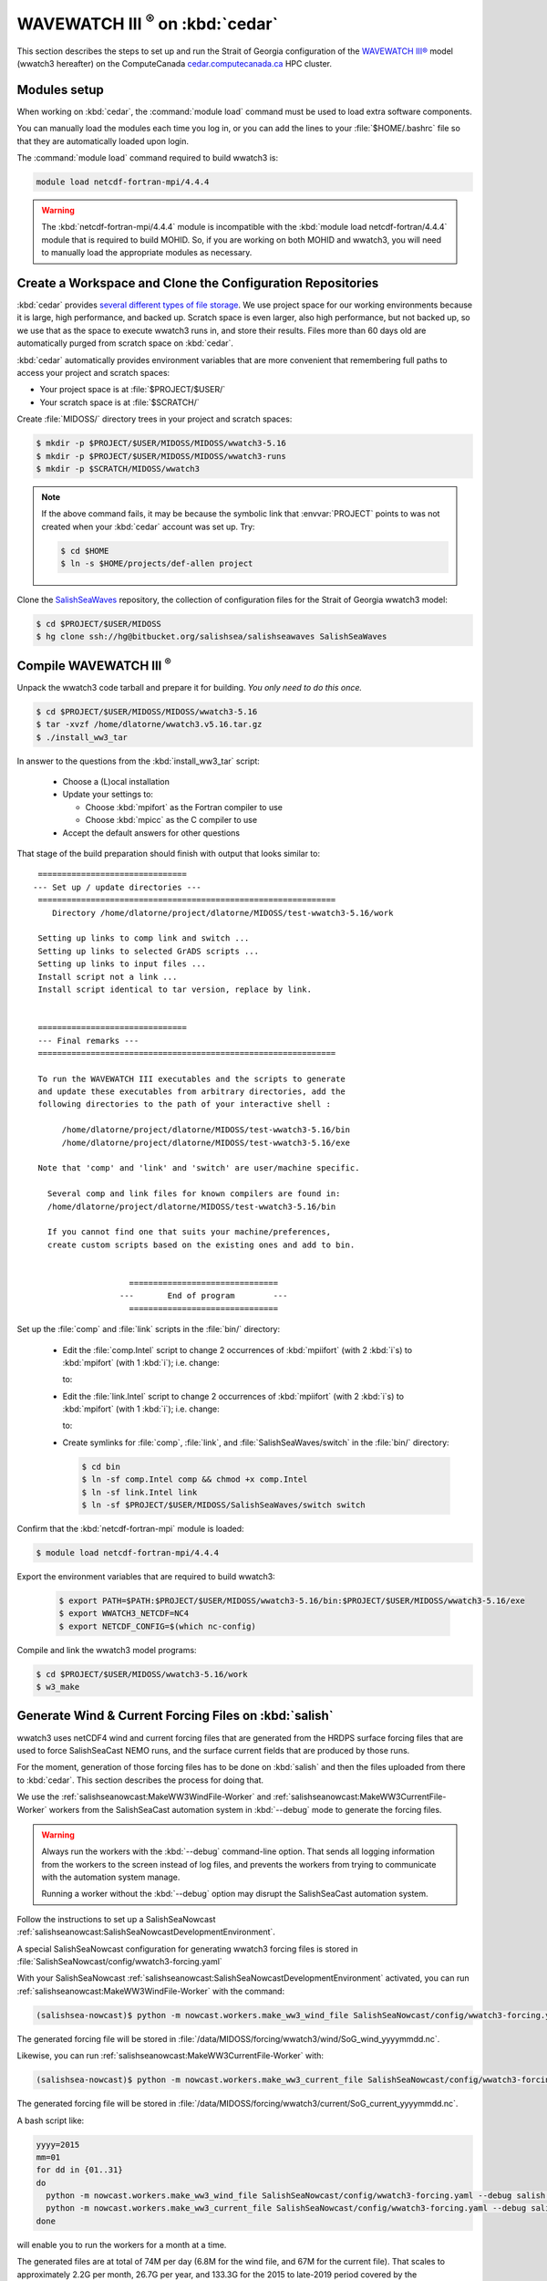 .. Copyright 2018-2019 The MIDOSS project contributors,
.. the University of British Columbia, and Dalhousie University.
..
.. Licensed under a Creative Commons Attribution 4.0 International License
..
..    https://creativecommons.org/licenses/by/4.0/


.. _WWatch3-OnCedar:

**************************************
WAVEWATCH III :sup:`®` on :kbd:`cedar`
**************************************

This section describes the steps to set up and run the Strait of Georgia configuration of the `WAVEWATCH III®`_ model
(wwatch3 hereafter)
on the ComputeCanada `cedar.computecanada.ca`_ HPC cluster.

.. _WAVEWATCH III®: https://polar.ncep.noaa.gov/waves/wavewatch/
.. _cedar.computecanada.ca: https://docs.computecanada.ca/wiki/Cedar


Modules setup
=============

When working on :kbd:`cedar`, the :command:`module load` command must be used to load extra software components.

You can manually load the modules each time you log in,
or you can add the lines to your :file:`$HOME/.bashrc` file so that they are automatically loaded upon login.

The :command:`module load` command required to build wwatch3 is:

.. code-block:: bash

    module load netcdf-fortran-mpi/4.4.4

.. warning::
    The :kbd:`netcdf-fortran-mpi/4.4.4` module is incompatible with the :kbd:`module load netcdf-fortran/4.4.4` module that is required to build MOHID.
    So,
    if you are working on both MOHID and wwatch3,
    you will need to manually load the appropriate modules as necessary.


Create a Workspace and Clone the Configuration Repositories
===========================================================

:kbd:`cedar` provides `several different types of file storage`_.
We use project space for our working environments because it is large,
high performance,
and backed up.
Scratch space is even larger,
also high performance,
but not backed up,
so we use that as the space to execute wwatch3 runs in,
and store their results.
Files more than 60 days old are automatically purged from scratch space on :kbd:`cedar`.

.. _several different types of file storage: https://docs.computecanada.ca/wiki/Storage_and_file_management

:kbd:`cedar` automatically provides environment variables that are more convenient that remembering full paths to access your project and scratch spaces:

* Your project space is at :file:`$PROJECT/$USER/`
* Your scratch space is at :file:`$SCRATCH/`

Create :file:`MIDOSS/` directory trees in your project and scratch spaces:

.. code-block:: bash

    $ mkdir -p $PROJECT/$USER/MIDOSS/MIDOSS/wwatch3-5.16
    $ mkdir -p $PROJECT/$USER/MIDOSS/MIDOSS/wwatch3-runs
    $ mkdir -p $SCRATCH/MIDOSS/wwatch3

.. note::
    If the above command fails,
    it may be because the symbolic link that :envvar:`PROJECT` points to was not created when your :kbd:`cedar` account was set up.
    Try:

    .. code-block:: bash

        $ cd $HOME
        $ ln -s $HOME/projects/def-allen project

Clone the `SalishSeaWaves`_ repository,
the collection of configuration files for the Strait of Georgia wwatch3 model:

.. _SalishSeaWaves: https://bitbucket.org/salishsea/salishseawaves/src/default/

.. code-block:: bash

    $ cd $PROJECT/$USER/MIDOSS
    $ hg clone ssh://hg@bitbucket.org/salishsea/salishseawaves SalishSeaWaves


Compile WAVEWATCH III :sup:`®`
==============================

Unpack the wwatch3 code tarball and prepare it for building.
*You only need to do this once.*

.. code-block:: bash

    $ cd $PROJECT/$USER/MIDOSS/MIDOSS/wwatch3-5.16
    $ tar -xvzf /home/dlatorne/wwatch3.v5.16.tar.gz
    $ ./install_ww3_tar

In answer to the questions from the :kbd:`install_ww3_tar` script:

  * Choose a (L)ocal installation
  * Update your settings to:

    * Choose :kbd:`mpifort` as the Fortran compiler to use
    * Choose :kbd:`mpicc` as the C compiler to use

  * Accept the default answers for other questions

That stage of the build preparation should finish with output that looks similar to::

   ===============================
  --- Set up / update directories ---
   ==============================================================
      Directory /home/dlatorne/project/dlatorne/MIDOSS/test-wwatch3-5.16/work

   Setting up links to comp link and switch ...
   Setting up links to selected GrADS scripts ...
   Setting up links to input files ...
   Install script not a link ...
   Install script identical to tar version, replace by link.


   ===============================
   --- Final remarks ---
   ==============================================================

   To run the WAVEWATCH III executables and the scripts to generate
   and update these executables from arbitrary directories, add the
   following directories to the path of your interactive shell :

        /home/dlatorne/project/dlatorne/MIDOSS/test-wwatch3-5.16/bin
        /home/dlatorne/project/dlatorne/MIDOSS/test-wwatch3-5.16/exe

   Note that 'comp' and 'link' and 'switch' are user/machine specific.

     Several comp and link files for known compilers are found in:
     /home/dlatorne/project/dlatorne/MIDOSS/test-wwatch3-5.16/bin

     If you cannot find one that suits your machine/preferences,
     create custom scripts based on the existing ones and add to bin.


                      ===============================
                    ---       End of program        ---
                      ===============================

Set up the :file:`comp` and :file:`link` scripts in the :file:`bin/` directory:

  * Edit the :file:`comp.Intel` script to change 2 occurrences of :kbd:`mpiifort`
    (with 2 :kbd:`i`s)
    to :kbd:`mpifort`
    (with 1 :kbd:`i`);
    i.e. change:

    .. code-block:: bash
       :linenos:
       :lineno-start: 94

        comp=mpiifort
        which mpiifort 1> /dev/null 2> /dev/null

    to:

    .. code-block:: bash
       :linenos:
       :lineno-start: 94

        comp=mpifort
        which mpifort 1> /dev/null 2> /dev/null

  * Edit the :file:`link.Intel` script to change 2 occurrences of :kbd:`mpiifort`
    (with 2 :kbd:`i`s)
    to :kbd:`mpifort`
    (with 1 :kbd:`i`);
    i.e. change:

    .. code-block:: bash
       :linenos:
       :lineno-start: 109

        comp=mpiifort
        which mpiifort 1> /dev/null 2> /dev/null

    to:

    .. code-block:: bash
       :linenos:
       :lineno-start: 109

        comp=mpifort
        which mpifort 1> /dev/null 2> /dev/null

  * Create symlinks for :file:`comp`,
    :file:`link`,
    and :file:`SalishSeaWaves/switch` in the :file:`bin/` directory:

    .. code-block:: bash

        $ cd bin
        $ ln -sf comp.Intel comp && chmod +x comp.Intel
        $ ln -sf link.Intel link
        $ ln -sf $PROJECT/$USER/MIDOSS/SalishSeaWaves/switch switch

Confirm that the :kbd:`netcdf-fortran-mpi` module is loaded:

.. code-block:: bash

    $ module load netcdf-fortran-mpi/4.4.4

Export the environment variables that are required to build wwatch3:

  .. code-block:: bash

    $ export PATH=$PATH:$PROJECT/$USER/MIDOSS/wwatch3-5.16/bin:$PROJECT/$USER/MIDOSS/wwatch3-5.16/exe
    $ export WWATCH3_NETCDF=NC4
    $ export NETCDF_CONFIG=$(which nc-config)

Compile and link the wwatch3 model programs:

.. code-block:: bash

    $ cd $PROJECT/$USER/MIDOSS/wwatch3-5.16/work
    $ w3_make


.. _GenerateWind&CurrentForcingFilesOnSalish:

Generate Wind & Current Forcing Files on :kbd:`salish`
======================================================

wwatch3 uses netCDF4 wind and current forcing files that are generated from the HRDPS surface forcing files that are used to force SalishSeaCast NEMO runs,
and the surface current fields that are produced by those runs.

For the moment,
generation of those forcing files has to be done on :kbd:`salish` and then the files uploaded from there to :kbd:`cedar`.
This section describes the process for doing that.

We use the :ref:`salishseanowcast:MakeWW3WindFile-Worker` and :ref:`salishseanowcast:MakeWW3CurrentFile-Worker` workers from the SalishSeaCast automation system in :kbd:`--debug` mode to generate the forcing files.

.. warning::
    Always run the workers with the :kbd:`--debug` command-line option.
    That sends all logging information from the workers to the screen instead of log files,
    and prevents the workers from trying to communicate with the automation system manage.

    Running a worker without the :kbd:`--debug` option may disrupt the SalishSeaCast automation system.

Follow the instructions to set up a SalishSeaNowcast :ref:`salishseanowcast:SalishSeaNowcastDevelopmentEnvironment`.

A special SalishSeaNowcast configuration for generating wwatch3 forcing files is stored in :file:`SalishSeaNowcast/config/wwatch3-forcing.yaml`

With your SalishSeaNowcast :ref:`salishseanowcast:SalishSeaNowcastDevelopmentEnvironment` activated,
you can run :ref:`salishseanowcast:MakeWW3WindFile-Worker` with the command:

.. code-block:: bash

    (salishsea-nowcast)$ python -m nowcast.workers.make_ww3_wind_file SalishSeaNowcast/config/wwatch3-forcing.yaml --debug salish nowcast --run-date yyyy-mm-dd

The generated forcing file will be stored in :file:`/data/MIDOSS/forcing/wwatch3/wind/SoG_wind_yyyymmdd.nc`.

Likewise,
you can run :ref:`salishseanowcast:MakeWW3CurrentFile-Worker` with:

.. code-block:: bash

    (salishsea-nowcast)$ python -m nowcast.workers.make_ww3_current_file SalishSeaNowcast/config/wwatch3-forcing.yaml --debug salish nowcast --run-date yyyy-mm-dd

The generated forcing file will be stored in :file:`/data/MIDOSS/forcing/wwatch3/current/SoG_current_yyyymmdd.nc`.

A bash script like:

.. code-block:: bash

    yyyy=2015
    mm=01
    for dd in {01..31}
    do
      python -m nowcast.workers.make_ww3_wind_file SalishSeaNowcast/config/wwatch3-forcing.yaml --debug salish nowcast --run-date ${yyyy}-${mm}-${dd}
      python -m nowcast.workers.make_ww3_current_file SalishSeaNowcast/config/wwatch3-forcing.yaml --debug salish nowcast --run-date ${yyyy}-${mm}-${dd}
    done

will enable you to run the workers for a month at a time.

The generated files are at total of 74M per day
(6.8M for the wind file,
and 67M for the current file).
That scales to approximately 2.2G per month,
26.7G per year,
and 133.3G for the 2015 to late-2019 period covered by the :kbd:`nowcast-green.201812` SalishSeaCast NEMO results dataset.

The files will be produced with :kbd:`-rw-r--r--` permissions.
To make them group-writable,
you can use:

.. code-block:: bash

    find /data/MIDOSS/forcing/wwatch3/ -type f -execdir chmod g+w {} \;

To upload the files to :kbd:`cedar` you can use:

.. code-block:: bash

    rsync -rltv /data/MIDOSS/forcing/wwatch3/ cedar:/scratch/dlatorne/MIDOSS/forcing/wwatch3/
